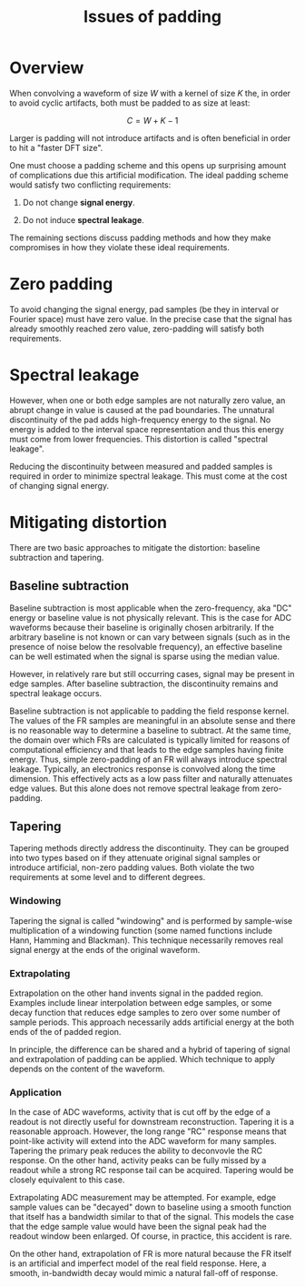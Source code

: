 #+title: Issues of padding

* Overview

When convolving a waveform of size $W$ with a kernel of size $K$ the, in order
to avoid cyclic artifacts, both must be padded to as size at least:

\[ C = W + K -1 \]

Larger is padding will not introduce artifacts and is often beneficial in order
to hit a "faster DFT size".

One must choose a padding scheme and this opens up surprising amount of
complications due this artificial modification.  The ideal padding scheme would
satisfy two conflicting requirements:

1. Do not change *signal energy*.

2. Do not induce *spectral leakage*.

The remaining sections discuss padding methods and how they make compromises in
how they violate these ideal requirements.


* Zero padding

To avoid changing the signal energy, pad samples (be they in interval or Fourier
space) must have zero value.  In the precise case that the signal has already
smoothly reached zero value, zero-padding will satisfy both requirements.

* Spectral leakage

However, when one or both edge samples are not naturally zero value, an abrupt
change in value is caused at the pad boundaries.  The unnatural discontinuity of
the pad adds high-frequency energy to the signal.  No energy is added to the
interval space representation and thus this energy must come from lower
frequencies.  This distortion is called "spectral leakage".

Reducing the discontinuity between measured and padded samples is required in
order to minimize spectral leakage.  This must come at the cost of changing
signal energy.

* Mitigating distortion 

There are two basic approaches to mitigate the distortion: baseline subtraction
and tapering.

** Baseline subtraction

Baseline subtraction is most applicable when the zero-frequency, aka "DC" energy
or baseline value is not physically relevant.  This is the case for ADC
waveforms because their baseline is originally chosen arbitrarily.  If the
arbitrary baseline is not known or can vary between signals (such as in the
presence of noise below the resolvable frequency), an effective baseline can be
well estimated when the signal is sparse using the median value.

However, in relatively rare but still occurring cases, signal may be present in
edge samples.  After baseline subtraction, the discontinuity remains and
spectral leakage occurs.

Baseline subtraction is not applicable to padding the field response kernel.
The values of the FR samples are meaningful in an absolute sense and there is no
reasonable way to determine a baseline to subtract.  At the same time, the
domain over which FRs are calculated is typically limited for reasons of
computational efficiency and that leads to the edge samples having finite
energy.  Thus, simple zero-padding of an FR will always introduce spectral
leakage.  Typically, an electronics response is convolved along the time
dimension.  This effectively acts as a low pass filter and naturally attenuates
edge values.  But this alone does not remove spectral leakage from zero-padding.

** Tapering

Tapering methods directly address the discontinuity.  They can be grouped into
two types based on if they attenuate original signal samples or introduce
artificial, non-zero padding values.  Both violate the two requirements at some
level and to different degrees.

*** Windowing

Tapering the signal is called "windowing" and is performed by sample-wise
multiplication of a windowing function (some named functions include Hann,
Hamming and Blackman).  This technique necessarily removes real signal energy at
the ends of the original waveform.

*** Extrapolating

Extrapolation on the other hand invents signal in the padded region.  Examples
include linear interpolation between edge samples, or some decay function that
reduces edge samples to zero over some number of sample periods.  This approach
necessarily adds artificial energy at the both ends of the of padded region.

In principle, the difference can be shared and a hybrid of tapering of signal
and extrapolation of padding can be applied.  Which technique to apply depends
on the content of the waveform.

*** Application

In the case of ADC waveforms, activity that is cut off by the edge of a readout
is not directly useful for downstream reconstruction.  Tapering it is a
reasonable approach.  However, the long range "RC" response means that
point-like activity will extend into the ADC waveform for many samples.
Tapering the primary peak reduces the ability to deconvovle the RC response.  On
the other hand, activity peaks can be fully missed by a readout while a strong
RC response tail can be acquired.  Tapering would be closely equivalent to this
case.

Extrapolating ADC measurement may be attempted.  For example, edge sample values
can be "decayed" down to baseline using a smooth function that itself has a
bandwidth similar to that of the signal.  This models the case that the edge
sample value would have been the signal peak had the readout window been
enlarged.  Of course, in practice, this accident is rare.  

On the other hand, extrapolation of FR is more natural because the FR itself is
an artificial and imperfect model of the real field response.  Here, a smooth,
in-bandwidth decay would mimic a natural fall-off of response.


